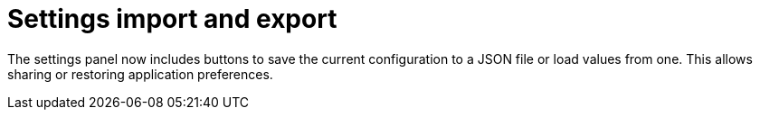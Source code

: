 = Settings import and export

The settings panel now includes buttons to save the current configuration to a JSON file or load values from one. This allows sharing or restoring application preferences.
